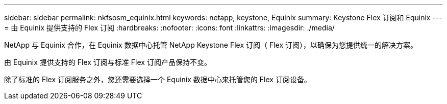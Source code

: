 ---
sidebar: sidebar 
permalink: nkfsosm_equinix.html 
keywords: netapp, keystone, Equinix 
summary: Keystone Flex 订阅和 Equinix 
---
= 由 Equinix 提供支持的 Flex 订阅
:hardbreaks:
:nofooter: 
:icons: font
:linkattrs: 
:imagesdir: ./media/


[role="lead"]
NetApp 与 Equinix 合作，在 Equinix 数据中心托管 NetApp Keystone Flex 订阅（ Flex 订阅），以确保为您提供统一的解决方案。

由 Equinix 提供支持的 Flex 订阅与标准 Flex 订阅产品保持不变。

除了标准的 Flex 订阅服务之外，您还需要选择一个 Equinix 数据中心来托管您的 Flex 订阅设备。
